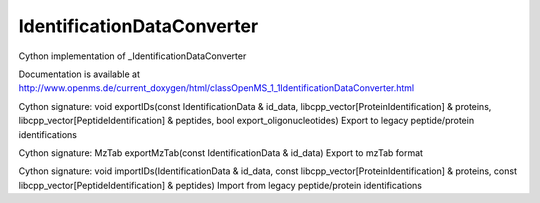 IdentificationDataConverter
===========================

.. py:class:: IdentificationDataConverter


   Bases: :py:class:`object`


Cython implementation of _IdentificationDataConverter


Documentation is available at http://www.openms.de/current_doxygen/html/classOpenMS_1_1IdentificationDataConverter.html




.. py:method:: IdentificationDataConverter.exportIDs


Cython signature: void exportIDs(const IdentificationData & id_data, libcpp_vector[ProteinIdentification] & proteins, libcpp_vector[PeptideIdentification] & peptides, bool export_oligonucleotides)
Export to legacy peptide/protein identifications




.. py:method:: IdentificationDataConverter.exportMzTab


Cython signature: MzTab exportMzTab(const IdentificationData & id_data)
Export to mzTab format




.. py:method:: IdentificationDataConverter.importIDs


Cython signature: void importIDs(IdentificationData & id_data, const libcpp_vector[ProteinIdentification] & proteins, const libcpp_vector[PeptideIdentification] & peptides)
Import from legacy peptide/protein identifications




